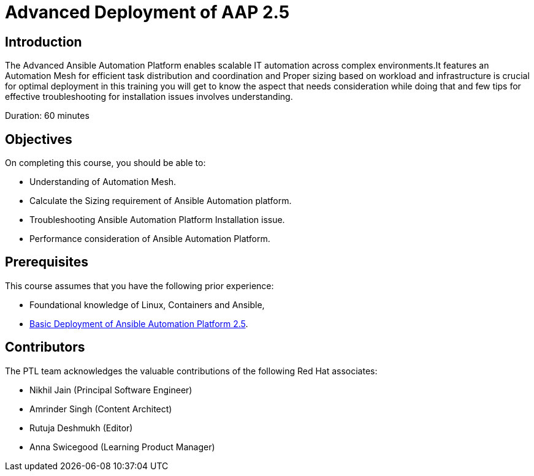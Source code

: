 = Advanced Deployment of AAP 2.5
:navtitle: Home

== Introduction

The Advanced Ansible Automation Platform enables scalable IT automation across complex environments.It features an Automation Mesh for efficient task distribution and coordination and Proper sizing based on workload and infrastructure is crucial for optimal deployment in this training you will get to know the aspect that needs consideration while doing that and few tips for effective troubleshooting for installation issues involves understanding. 

Duration: 60 minutes

== Objectives

On completing this course, you should be able to:

- Understanding of Automation Mesh.
- Calculate the Sizing requirement of Ansible Automation platform.
- Troubleshooting Ansible Automation Platform Installation issue.
- Performance consideration of Ansible Automation Platform.

== Prerequisites

This course assumes that you have the following prior experience:

- Foundational knowledge of Linux, Containers and Ansible, 
- https://training-lms.redhat.com/sso/saml/auth/rhlpint?RelayState=deeplinkoffering%3D73946012[Basic Deployment of Ansible Automation Platform 2.5,windows=_blank].


== Contributors

The PTL team acknowledges the valuable contributions of the following Red Hat associates:

- Nikhil Jain (Principal Software Engineer)
- Amrinder Singh (Content Architect)
- Rutuja Deshmukh (Editor)
- Anna Swicegood (Learning Product Manager)
